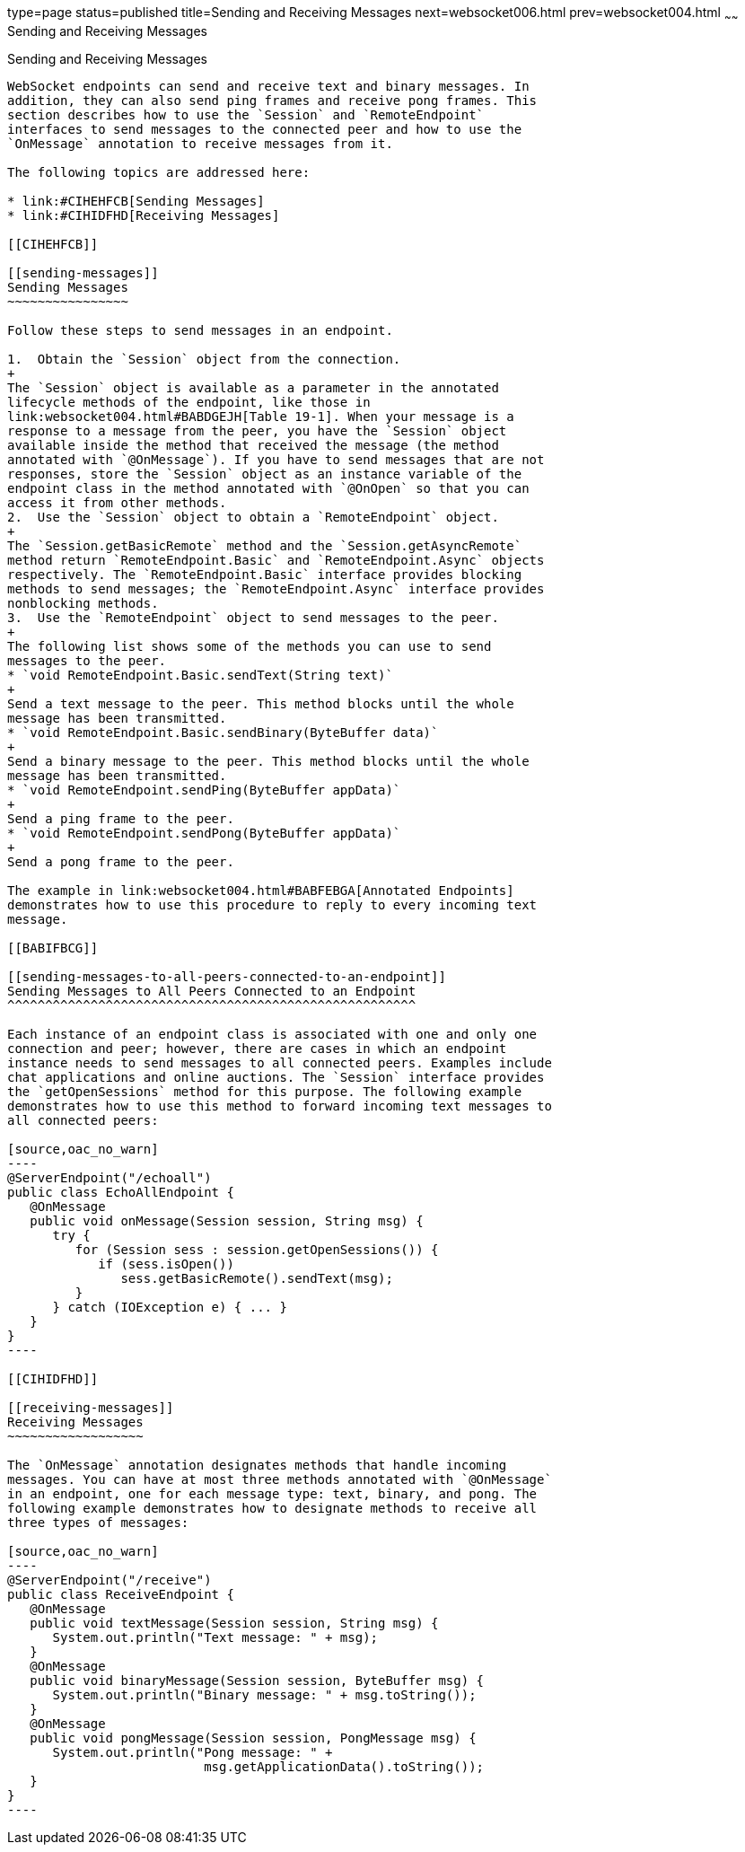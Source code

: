 type=page
status=published
title=Sending and Receiving Messages
next=websocket006.html
prev=websocket004.html
~~~~~~
Sending and Receiving Messages
==============================

[[BABFCGBJ]]

[[sending-and-receiving-messages]]
Sending and Receiving Messages
------------------------------

WebSocket endpoints can send and receive text and binary messages. In
addition, they can also send ping frames and receive pong frames. This
section describes how to use the `Session` and `RemoteEndpoint`
interfaces to send messages to the connected peer and how to use the
`OnMessage` annotation to receive messages from it.

The following topics are addressed here:

* link:#CIHEHFCB[Sending Messages]
* link:#CIHIDFHD[Receiving Messages]

[[CIHEHFCB]]

[[sending-messages]]
Sending Messages
~~~~~~~~~~~~~~~~

Follow these steps to send messages in an endpoint.

1.  Obtain the `Session` object from the connection.
+
The `Session` object is available as a parameter in the annotated
lifecycle methods of the endpoint, like those in
link:websocket004.html#BABDGEJH[Table 19-1]. When your message is a
response to a message from the peer, you have the `Session` object
available inside the method that received the message (the method
annotated with `@OnMessage`). If you have to send messages that are not
responses, store the `Session` object as an instance variable of the
endpoint class in the method annotated with `@OnOpen` so that you can
access it from other methods.
2.  Use the `Session` object to obtain a `RemoteEndpoint` object.
+
The `Session.getBasicRemote` method and the `Session.getAsyncRemote`
method return `RemoteEndpoint.Basic` and `RemoteEndpoint.Async` objects
respectively. The `RemoteEndpoint.Basic` interface provides blocking
methods to send messages; the `RemoteEndpoint.Async` interface provides
nonblocking methods.
3.  Use the `RemoteEndpoint` object to send messages to the peer.
+
The following list shows some of the methods you can use to send
messages to the peer.
* `void RemoteEndpoint.Basic.sendText(String text)`
+
Send a text message to the peer. This method blocks until the whole
message has been transmitted.
* `void RemoteEndpoint.Basic.sendBinary(ByteBuffer data)`
+
Send a binary message to the peer. This method blocks until the whole
message has been transmitted.
* `void RemoteEndpoint.sendPing(ByteBuffer appData)`
+
Send a ping frame to the peer.
* `void RemoteEndpoint.sendPong(ByteBuffer appData)`
+
Send a pong frame to the peer.

The example in link:websocket004.html#BABFEBGA[Annotated Endpoints]
demonstrates how to use this procedure to reply to every incoming text
message.

[[BABIFBCG]]

[[sending-messages-to-all-peers-connected-to-an-endpoint]]
Sending Messages to All Peers Connected to an Endpoint
^^^^^^^^^^^^^^^^^^^^^^^^^^^^^^^^^^^^^^^^^^^^^^^^^^^^^^

Each instance of an endpoint class is associated with one and only one
connection and peer; however, there are cases in which an endpoint
instance needs to send messages to all connected peers. Examples include
chat applications and online auctions. The `Session` interface provides
the `getOpenSessions` method for this purpose. The following example
demonstrates how to use this method to forward incoming text messages to
all connected peers:

[source,oac_no_warn]
----
@ServerEndpoint("/echoall")
public class EchoAllEndpoint {
   @OnMessage
   public void onMessage(Session session, String msg) {
      try {
         for (Session sess : session.getOpenSessions()) {
            if (sess.isOpen())
               sess.getBasicRemote().sendText(msg);
         }
      } catch (IOException e) { ... }
   }
}
----

[[CIHIDFHD]]

[[receiving-messages]]
Receiving Messages
~~~~~~~~~~~~~~~~~~

The `OnMessage` annotation designates methods that handle incoming
messages. You can have at most three methods annotated with `@OnMessage`
in an endpoint, one for each message type: text, binary, and pong. The
following example demonstrates how to designate methods to receive all
three types of messages:

[source,oac_no_warn]
----
@ServerEndpoint("/receive")
public class ReceiveEndpoint {
   @OnMessage
   public void textMessage(Session session, String msg) {
      System.out.println("Text message: " + msg);
   }
   @OnMessage
   public void binaryMessage(Session session, ByteBuffer msg) {
      System.out.println("Binary message: " + msg.toString());
   }
   @OnMessage
   public void pongMessage(Session session, PongMessage msg) {
      System.out.println("Pong message: " +
                          msg.getApplicationData().toString());
   }
}
----
